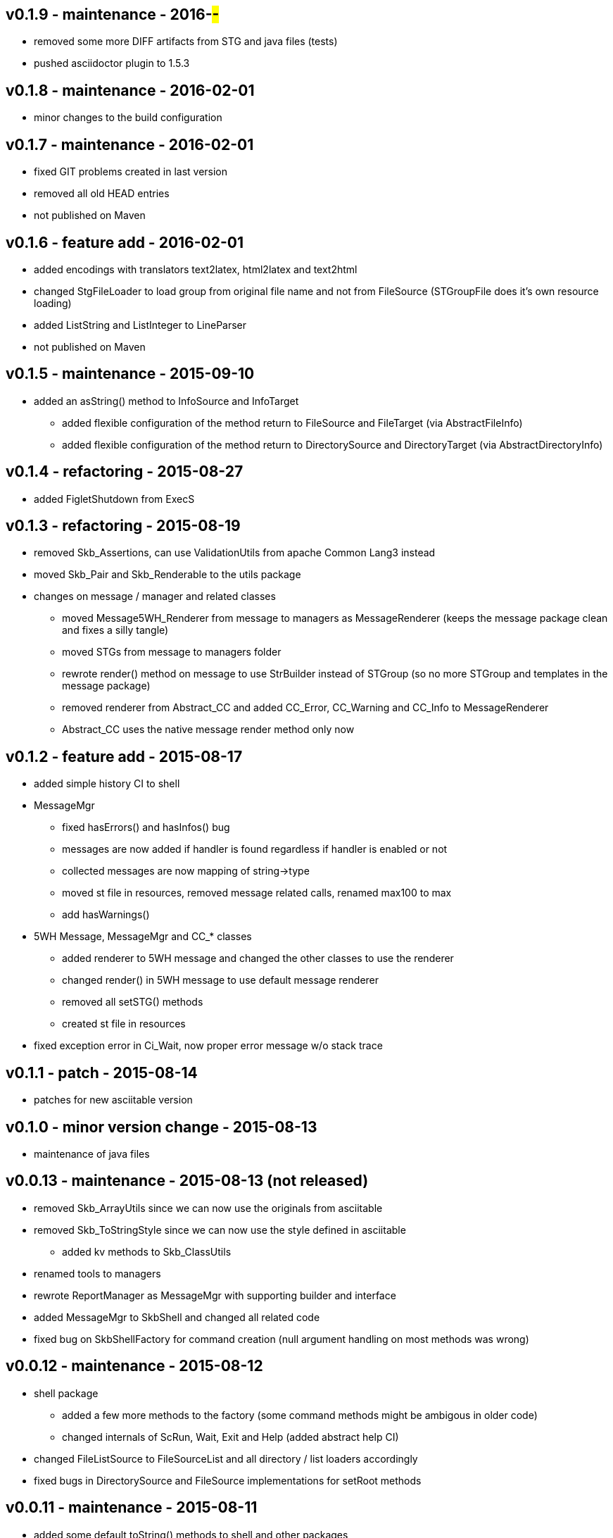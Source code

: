 v0.1.9 - maintenance - 2016-##-##
---------------------------------
* removed some more DIFF artifacts from STG and java files (tests)
* pushed asciidoctor plugin to 1.5.3


v0.1.8 - maintenance - 2016-02-01
---------------------------------
* minor changes to the build configuration


v0.1.7 - maintenance - 2016-02-01
---------------------------------
* fixed GIT problems created in last version
* removed all old HEAD entries
* not published on Maven


v0.1.6 - feature add - 2016-02-01
---------------------------------
* added encodings with translators text2latex, html2latex and text2html
* changed StgFileLoader to load group from original file name and not from FileSource (STGroupFile does it's own resource loading)
* added ListString and ListInteger to LineParser
* not published on Maven


v0.1.5 - maintenance - 2015-09-10
---------------------------------
* added an +asString()+ method to InfoSource and InfoTarget
	** added flexible configuration of the method return to FileSource and FileTarget (via AbstractFileInfo)
	** added flexible configuration of the method return to DirectorySource and DirectoryTarget (via AbstractDirectoryInfo)


v0.1.4 - refactoring - 2015-08-27
---------------------------------
* added FigletShutdown from ExecS


v0.1.3 - refactoring - 2015-08-19
---------------------------------
* removed Skb_Assertions, can use ValidationUtils from apache Common Lang3 instead
* moved Skb_Pair and Skb_Renderable to the +utils+ package
* changes on message / manager and related classes
	** moved Message5WH_Renderer from message to managers as MessageRenderer (keeps the message package clean and fixes a silly tangle)
	** moved STGs from message to managers folder
	** rewrote +render()+ method on message to use StrBuilder instead of STGroup (so no more STGroup and templates in the message package)
	** removed renderer from Abstract_CC and added CC_Error, CC_Warning and CC_Info to MessageRenderer
	** Abstract_CC uses the native message render method only now


v0.1.2 - feature add - 2015-08-17
--------------------------------
* added simple history CI to shell
* MessageMgr
	** fixed hasErrors() and hasInfos() bug
	** messages are now added if handler is found regardless if handler is enabled or not
	** collected messages are now mapping of string->type
	** moved st file in resources, removed message related calls, renamed max100 to max
	** add hasWarnings()
* 5WH Message, MessageMgr and CC_* classes
	** added renderer to 5WH message and changed the other classes to use the renderer
	** changed render() in 5WH message to use default message renderer
	** removed all setSTG() methods
	** created st file in resources
* fixed exception error in Ci_Wait, now proper error message w/o stack trace


v0.1.1 - patch - 2015-08-14
---------------------------
* patches for new asciitable version


v0.1.0 - minor version change - 2015-08-13
-------------------------------------------
* maintenance of java files


v0.0.13 - maintenance - 2015-08-13 (not released)
-------------------------------------------------
* removed Skb_ArrayUtils since we can now use the originals from asciitable
* removed Skb_ToStringStyle since we can now use the style defined in asciitable
	** added kv methods to Skb_ClassUtils
* renamed tools to managers
* rewrote ReportManager as MessageMgr with supporting builder and interface
* added MessageMgr to SkbShell and changed all related code
* fixed bug on SkbShellFactory for command creation (null argument handling on most methods was wrong)


v0.0.12 - maintenance - 2015-08-12
----------------------------------
* shell package
	** added a few more methods to the factory (some command methods might be ambigous in older code)
	** changed internals of ScRun, Wait, Exit and Help (added abstract help CI)
* changed FileListSource to FileSourceList and all directory / list loaders accordingly
* fixed bugs in DirectorySource and FileSource implementations for setRoot methods


v0.0.11 - maintenance - 2015-08-11
----------------------------------
* added some default toString() methods to shell and other packages
* fixed errors in info and shell packages
* shell package
	** refactored the CommandInterpreters
	** extended Run command, now ScRun
	** add CiHelp for ASCII Table
* added dependency to asciitable to use it in the shell


v0.0.10 - feature add - 2015-08-05
----------------------------------
* added module settings in main/module
* added StringFileLoader
* SkbShell rewrite
	** added interfaces and abstract implementations for all artifacts
	** added artifact for category
	** added interpreters (help, exit, wait from original commands and run as a new one)
* refactored Skb_FileUtils
	** moved directory filter to DirectorySource
	** moved file filer to 
* coin package
	** removed untyped constructors from CC_Error, CC_Info and CC_Warning
* message package and ReportManager
	** removed loggers from EMessageType and added Skb_ConsoleUtil loggers to ReportManager
	** added Skb_ConsoleUtils.USE_CONSOLE test to ReportManager
* new dependency versions
	** logback-core: 1.0.9 -- something wrong with 1.1.3, makes some applications very slow...
	** logback-classic: 1.0.9 -- something wrong with 1.1.3, makes some applications very slow...
* moved Skb_ConsoleUtils into package console, refactored


v0.0.9 - feature add - 2015-07-29
---------------------------------
* moved all funky string objects into a string package
	** added an IdVersionValue string class
* changes to SkbShell
	** changed ShellCommand commands from [] to plain string and changed standard commands accordingly
	** added addedHelp() to commands and arguments
	** changed help generation, added STG
	** added a few more constructors for the shell
	** added error and info objects collecting all errors/infos, only printed now if useConsole is true (see constructor options)
* added toMap() and a StringRenderers to the string package classes
* changes STG and ST chunks from List to Set in ST/STG validator (changed all impacted classes)
* added writers to the info package
* removed Skb_STUtils and moved getStgName() to STGroupValidator GET_STG_NAME()
* created new package tools and moved ReportManager to it (removed a few tangles)
* removed tangles by removing STGroupValidator from Abstract_CC, Message5WH and Message5WH_Builder
	** validation is now on the caller
* refactored info package: moved all sub-packages into info (removed tangles)
* new dependency versions
	** slf4j-api: 1.7.12
	** logback-core: 1.1.3
	** logback-classic: 1.1.3
	** commons-lang3: 3.4
	** antlr4: 4.5.1
	** junit: 4.12


v0.0.8 - feature add - 2015-07-23
---------------------------------
* added handling of existing files with rootDir for sources
	** added new constructor to AbstractFileInfo and sub classes - (File file, String setRoot)
	** added now method to FileListSource - getSourceAsFileSourceList(String setRoot)
* added setReporter() and setSTG() to Message5WH
* added setSTG() to Abstract_CC and changed rendering to pick it up if set
* added AbstractDirectoryInfo and adapted DirectorySource and DirectoryTarget
	** added class path lookup
* renamed FileLocationOptions to InfoLocationOptions
	** added class path locations for directories
	** FileSource/Target only accept file locations (FS and Resource)
	** DirectorySource/Target only accept directory locations (FS and CP)
* removed Skb_UrlUtils, all those features are now in File/Directory Source/Target
* added emptyPrint to Skb_ConsoleUtils.getNbReader for prompt printing on empty readline results
* eventually added the SkbShell with parser and interfaces for arguments/commands and standard types


v0.0.7 - feature add - 2015-07-21
---------------------------------
* added package info with source, loader, target, writer and validator interfaces and classes
* removed utils/Skb_PropertyUtils - now in the property loaders in the info package
* changes to Skb_UrlUtils
	** removed Skb_UrlUtils#getUrlFromResource(String filename), now handled by FileSource
	** removed Skb_UrlUtils#getUrl(Object filename), now handled by FileSource
* changes to Skb_STUtils
	** removed Skb_STUtils#getMissingChunks(...), now handled by STGroupValidator
	** removed Skb_STUtils#getMissingSTArguments(...), now handled by STValidator
	** moved related tests from Test_Skb_STUtils to Test_STValidator and Test_STValidator
	** removed Test_Skb_STUtils then
	** adapted Message5WH and Test_Message5WH accordingly
	** adapted ReportManager accordingly
* changes to the message package
	** created a builder for Message5WH and moved all build methods into that builder
	** cleaned tests and created separate classes for tests
	** added a wrapper for SLF4J FormattingTuple objects (toString needs to do a getMessage for the message object)
	** added new add() methods to the CC_* coin objects to use the new FormattingTuple wrapper



v0.0.6 - feature add - 2015-07-12
---------------------------------
* added Assertions for notNull and stringEmpty
* updated jar filters in Skb_Defaults
* added readFile to FileUtils
* added DirectoryScanner to utils
* moved standard categories from skb-categories to here
* moved all composite implementation from skb-composite to here
* added ReportManager from skb-commons
* added skb-collections as package de.vandermeer.skb.base.utils.collections
  ** cleanup some of the utility classes
  ** created factory, transformation, filter classes
  ** moved Skb_CollectionUtils to the new package
  ** added all skb.collections classes as @since v0.0.5
* removed duplicated from Skb_TextUtils (now in new collections pacakge)
* moved ARRAY_TO_TEXT() from Skb_TextUtils to Skb_ArrayUtils
* changed to commons-lang3 version 3.4
* added commons-io dependency for file handling


v0.0.5 - feature add - 2015-06-23
---------------------------------
* added console utils
* moved encoding to console utils
* added jar and package filters for ExecS usage
* added net and thread utilities


v0.0.4 - maintenance - 2015-06-19
---------------------------------
* fixed artefact name, clean up, test file rename


v0.0.3 - feature add - 2015-06-18
---------------------------------
* added excludes to logback dependencies
* fixed msg init error in Skb_BaseException
* changed default message in Skb_BaseException
* added WRAP_LINES to Skb_TextUtils (from asciitable)


v0.0.2 - feature add - 2014-06-25
---------------------------------
* fixed javadoc problems (missing parameters)
* changed STGroup behavior in Message5WH: added custom groups and group tests; removed static STGroup member


v0.0.1 - initial release - 2014-06-10
-------------------------------------
